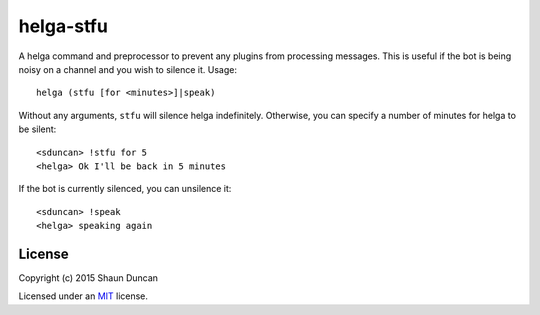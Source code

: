 helga-stfu
==========

A helga command and preprocessor to prevent any plugins from processing messages. This is useful if the bot
is being noisy on a channel and you wish to silence it. Usage::

    helga (stfu [for <minutes>]|speak)

Without any arguments, ``stfu`` will silence helga indefinitely. Otherwise, you can specify a number
of minutes for helga to be silent::

    <sduncan> !stfu for 5
    <helga> Ok I'll be back in 5 minutes

If the bot is currently silenced, you can unsilence it::

    <sduncan> !speak
    <helga> speaking again


License
-------

Copyright (c) 2015 Shaun Duncan

Licensed under an `MIT`_ license.

.. _`MIT`: https://github.com/shaunduncan/helga-stfu/blob/master/LICENSE
